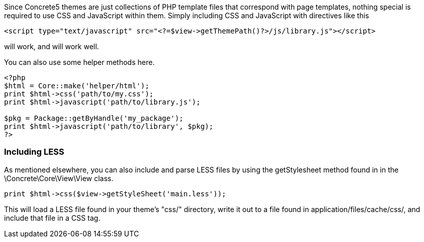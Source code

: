 Since Concrete5 themes are just collections of PHP template files that correspond with page templates, nothing special is required to use CSS and JavaScript within them. Simply including CSS and JavaScript with directives like this

[code,php]
----
<script type="text/javascript" src="<?=$view->getThemePath()?>/js/library.js"></script>
----

will work, and will work well.

You can also use some helper methods here.

[code,php]
----
<?php
$html = Core::make('helper/html');
print $html->css('path/to/my.css');
print $html->javascript('path/to/library.js');
 
$pkg = Package::getByHandle('my_package');
print $html->javascript('path/to/library', $pkg);
?>
----

=== Including LESS

As mentioned elsewhere, you can also include and parse LESS files by using the getStylesheet method found in in the \Concrete\Core\View\View class.

[code,php]
----
print $html->css($view->getStyleSheet('main.less'));
----

This will load a LESS file found in your theme's "css/" directory, write it out to a file found in application/files/cache/css/, and include that file in a CSS tag.
